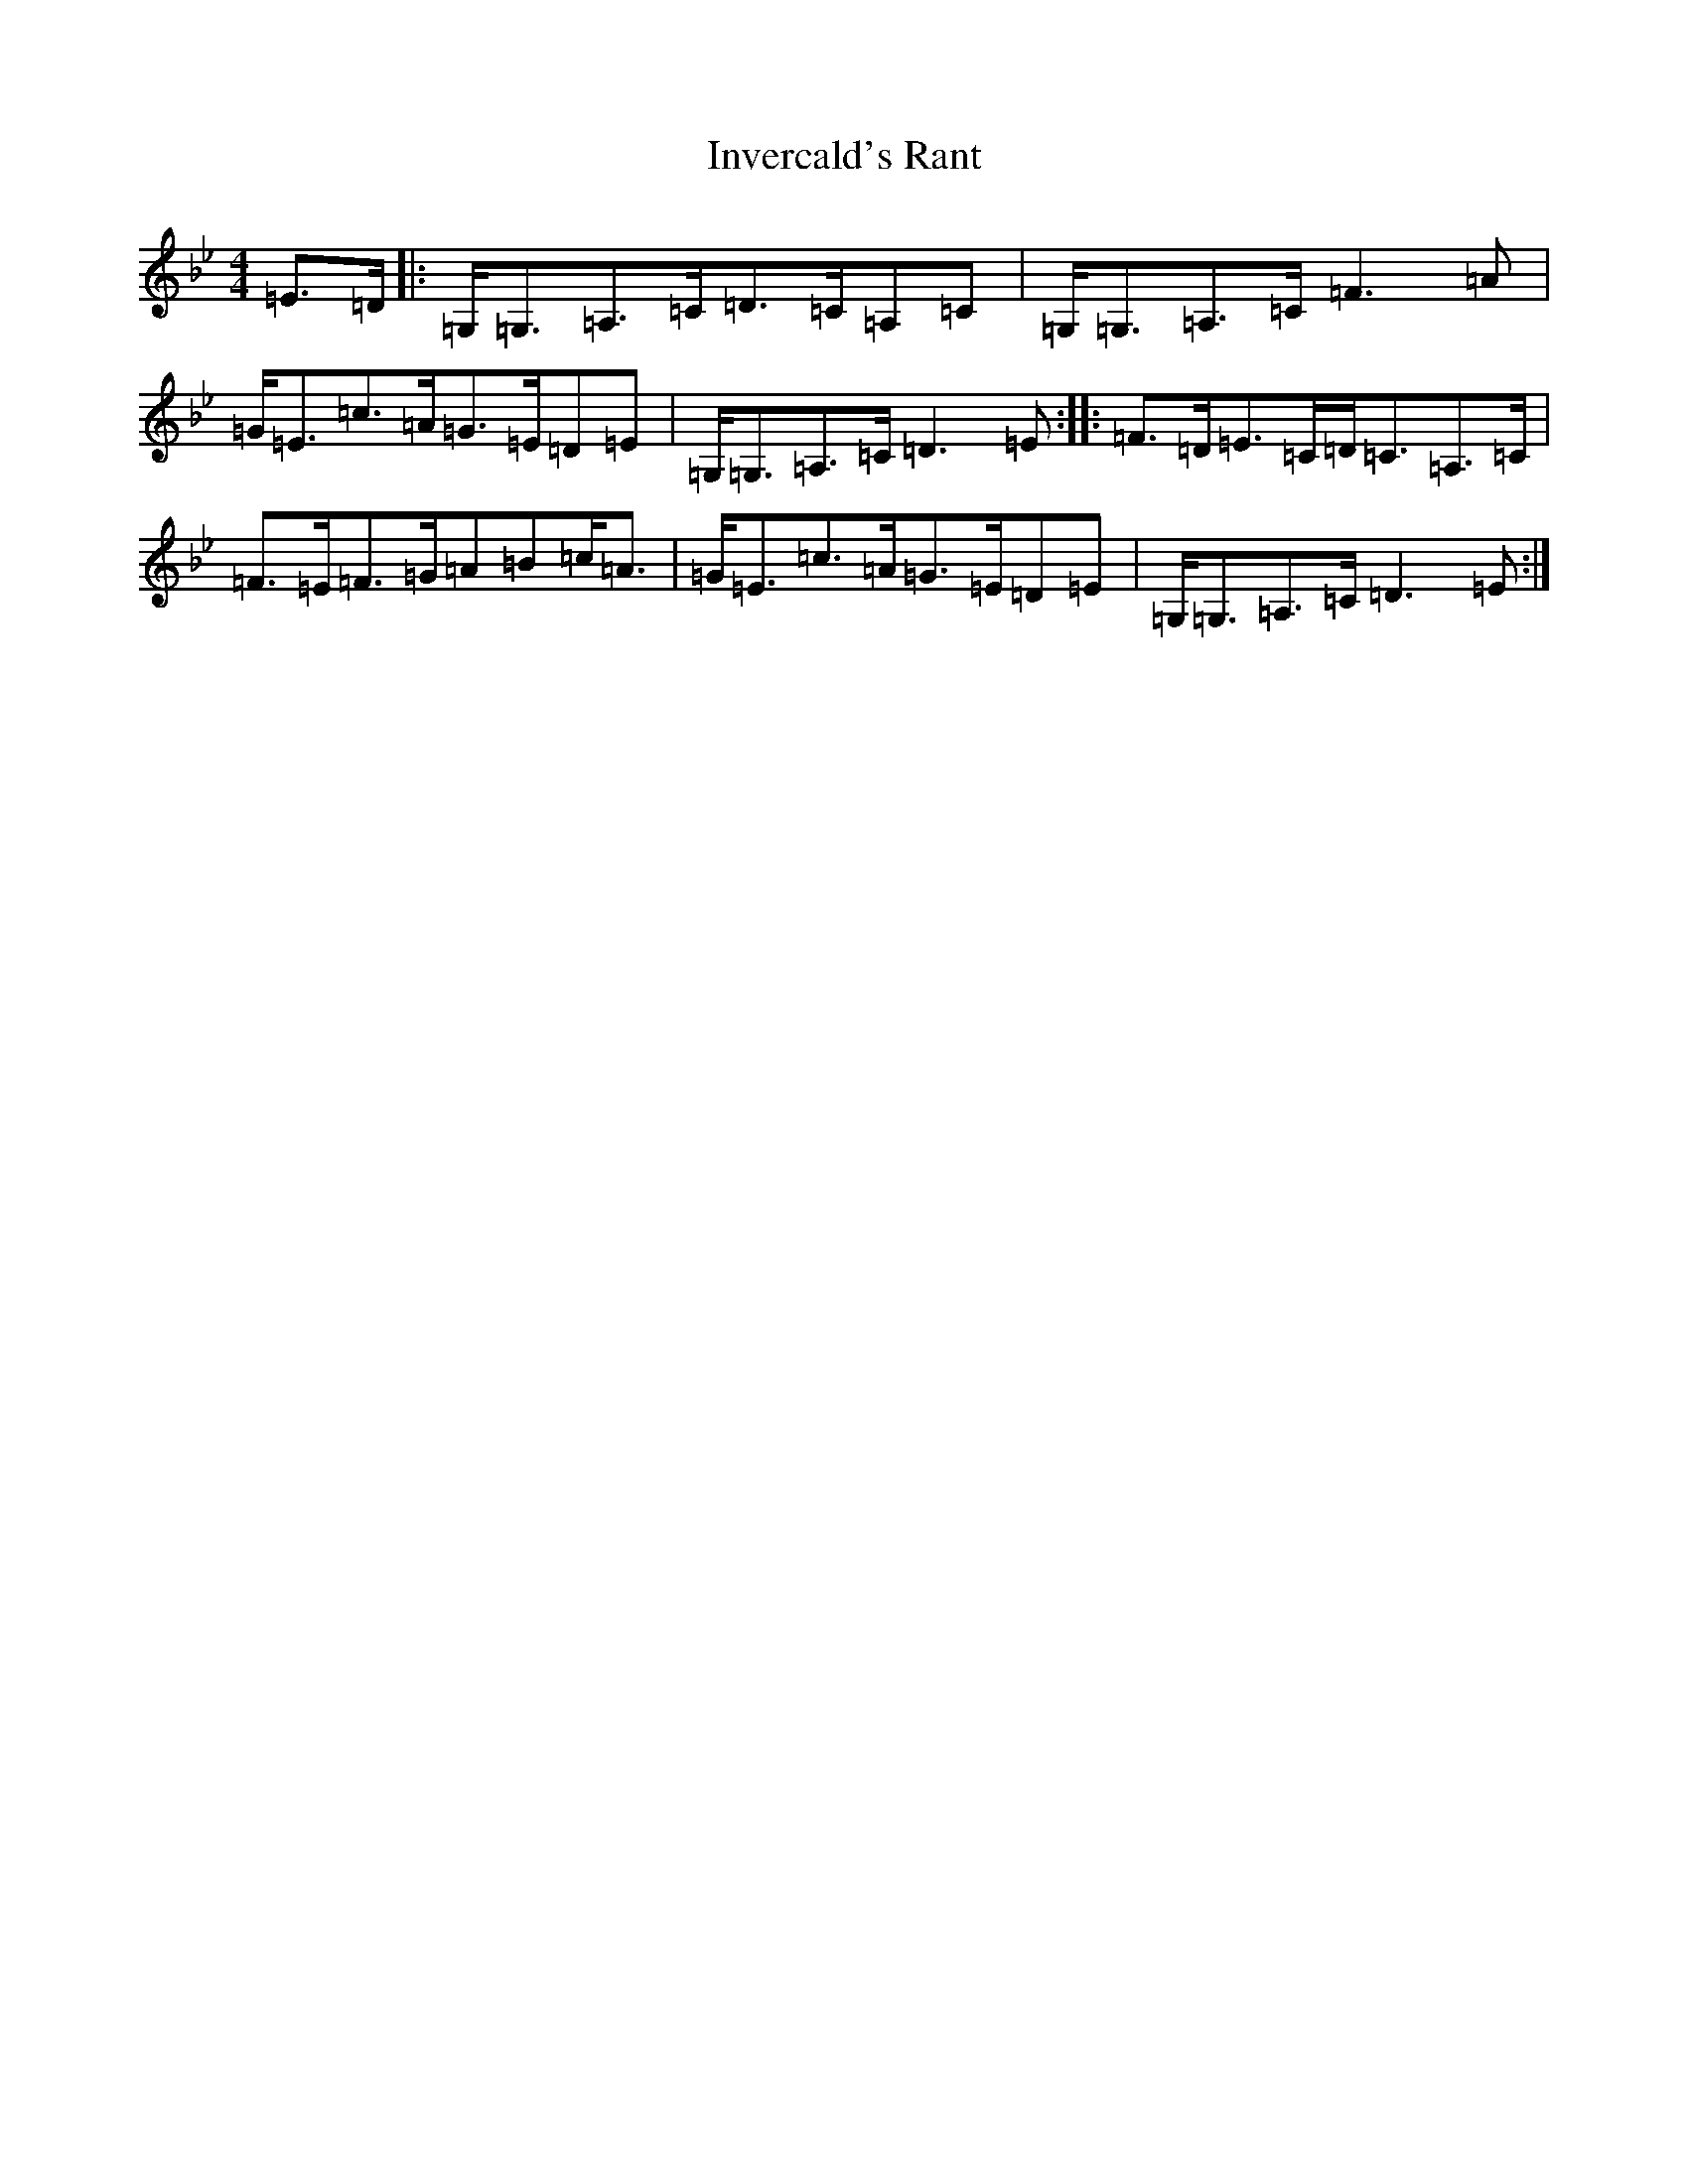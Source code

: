 X: 9924
T: Invercald's Rant
S: https://thesession.org/tunes/6685#setting6685
Z: A Dorian
R: strathspey
M:4/4
L:1/8
K: C Dorian
=E>=D|:=G,<=G,=A,>=C=D>=C=A,=C|=G,<=G,=A,>=C=F3=A|=G<=E=c>=A=G>=E=D=E|=G,<=G,=A,>=C=D3=E:||:=F>=D=E>=C=D<=C=A,>=C|=F>=E=F>=G=A=B=c<=A|=G<=E=c>=A=G>=E=D=E|=G,<=G,=A,>=C=D3=E:|